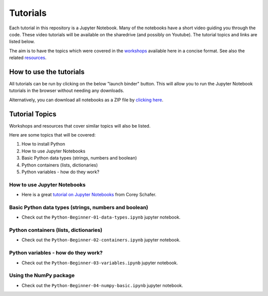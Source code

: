 Tutorials
---------

Each tutorial in this repository is a Jupyter Notebook. Many of the
notebooks have a short video guiding you through the code.
These video tutorials will be available on the sharedrive (and possibly
on Youtube). The tutorial topics and links are listed below.

The aim is to have the topics which were covered in the
`workshops <https://github.com/GuckLab/Python-Workshops/blob/main/workshops>`_
available here in a concise format. See also the related
`resources <https://github.com/GuckLab/Python-Workshops/blob/main/resources>`_. 


How to use the tutorials
************************

All tutorials can be run by clicking on the below "launch binder" button.
This will allow you to run the Jupyter Notebook tutorials in the browser
without needing any downloads.

.. image:: https://mybinder.org/badge_logo.svg
 :target: https://mybinder.org/v2/gh/GuckLab/Python-Workshops/HEAD


Alternatively, you can download all notebooks as a ZIP file by
`clicking here <https://github.com/GuckLab/Python-Workshops/archive/refs/heads/main.zip>`_.

Tutorial Topics
***************

Workshops and resources that cover similar topics will also be listed.

Here are some topics that will be covered:

#. How to install Python
#. How to use Jupyter Notebooks
#. Basic Python data types (strings, numbers and boolean)
#. Python containers (lists, dictionaries)
#. Python variables - how do they work?


How to use Jupyter Notebooks
############################

- Here is a great `tutorial on Jupyter Notebooks <https://www.youtube.com/watch?v=HW29067qVWk>`_ from Corey Schafer.


Basic Python data types (strings, numbers and boolean)
######################################################

- Check out the ``Python-Beginner-01-data-types.ipynb`` jupyter notebook.


Python containers (lists, dictionaries)
#######################################

- Check out the ``Python-Beginner-02-containers.ipynb`` jupyter notebook.


Python variables - how do they work?
####################################

- Check out the ``Python-Beginner-03-variables.ipynb`` jupyter notebook.


Using the NumPy package
#######################

- Check out the ``Python-Beginner-04-numpy-basic.ipynb`` jupyter notebook.
